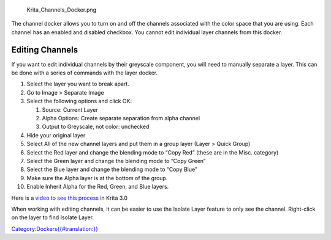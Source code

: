 .. figure:: Krita_Channels_Docker.png
   :alt: Krita_Channels_Docker.png

   Krita\_Channels\_Docker.png

The channel docker allows you to turn on and off the channels associated
with the color space that you are using. Each channel has an enabled and
disabled checkbox. You cannot edit individual layer channels from this
docker.

Editing Channels
----------------

If you want to edit individual channels by their greyscale component,
you will need to manually separate a layer. This can be done with a
series of commands with the layer docker.

#. Select the layer you want to break apart.
#. Go to Image > Separate Image
#. Select the following options and click OK:

   #. Source: Current Layer
   #. Alpha Options: Create separate separation from alpha channel
   #. Output to Greyscale, not color: unchecked

#. Hide your original layer
#. Select All of the new channel layers and put them in a group layer
   (Layer > Quick Group)
#. Select the Red layer and change the blending mode to “Copy Red”
   (these are in the Misc. category)
#. Select the Green layer and change the blending mode to “Copy Green”
#. Select the Blue layer and change the blending mode to “Copy Blue”
#. Make sure the Alpha layer is at the bottom of the group.
#. Enable Inherit Alpha for the Red, Green, and Blue layers.

Here is a `video to see this
process <https://www.youtube.com/watch?v=lWuwegJ-mIQ&feature=youtu.be>`__
in Krita 3.0

When working with editing channels, it can be easier to use the Isolate
Layer feature to only see the channel. Right-click on the layer to find
Isolate Layer.

`Category:Dockers{{#translation:}} <Category:Dockers{{#translation:}}>`__

